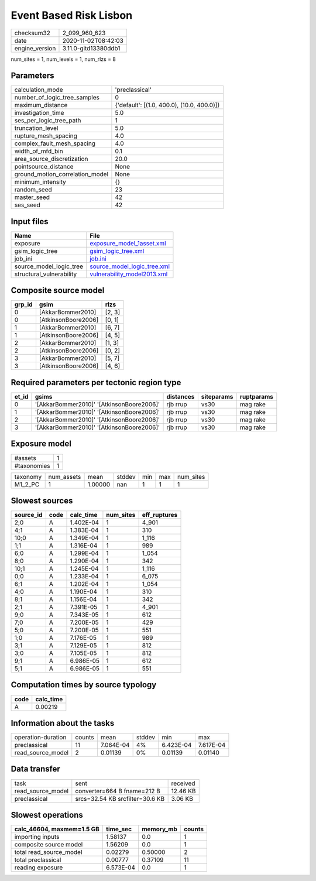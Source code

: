 Event Based Risk Lisbon
=======================

============== ====================
checksum32     2_099_960_623       
date           2020-11-02T08:42:03 
engine_version 3.11.0-gitd13380ddb1
============== ====================

num_sites = 1, num_levels = 1, num_rlzs = 8

Parameters
----------
=============================== ==========================================
calculation_mode                'preclassical'                            
number_of_logic_tree_samples    0                                         
maximum_distance                {'default': [(1.0, 400.0), (10.0, 400.0)]}
investigation_time              5.0                                       
ses_per_logic_tree_path         1                                         
truncation_level                5.0                                       
rupture_mesh_spacing            4.0                                       
complex_fault_mesh_spacing      4.0                                       
width_of_mfd_bin                0.1                                       
area_source_discretization      20.0                                      
pointsource_distance            None                                      
ground_motion_correlation_model None                                      
minimum_intensity               {}                                        
random_seed                     23                                        
master_seed                     42                                        
ses_seed                        42                                        
=============================== ==========================================

Input files
-----------
======================== ============================================================
Name                     File                                                        
======================== ============================================================
exposure                 `exposure_model_1asset.xml <exposure_model_1asset.xml>`_    
gsim_logic_tree          `gsim_logic_tree.xml <gsim_logic_tree.xml>`_                
job_ini                  `job.ini <job.ini>`_                                        
source_model_logic_tree  `source_model_logic_tree.xml <source_model_logic_tree.xml>`_
structural_vulnerability `vulnerability_model2013.xml <vulnerability_model2013.xml>`_
======================== ============================================================

Composite source model
----------------------
====== =================== ======
grp_id gsim                rlzs  
====== =================== ======
0      [AkkarBommer2010]   [2, 3]
0      [AtkinsonBoore2006] [0, 1]
1      [AkkarBommer2010]   [6, 7]
1      [AtkinsonBoore2006] [4, 5]
2      [AkkarBommer2010]   [1, 3]
2      [AtkinsonBoore2006] [0, 2]
3      [AkkarBommer2010]   [5, 7]
3      [AtkinsonBoore2006] [4, 6]
====== =================== ======

Required parameters per tectonic region type
--------------------------------------------
===== ========================================= ========= ========== ==========
et_id gsims                                     distances siteparams ruptparams
===== ========================================= ========= ========== ==========
0     '[AkkarBommer2010]' '[AtkinsonBoore2006]' rjb rrup  vs30       mag rake  
1     '[AkkarBommer2010]' '[AtkinsonBoore2006]' rjb rrup  vs30       mag rake  
2     '[AkkarBommer2010]' '[AtkinsonBoore2006]' rjb rrup  vs30       mag rake  
3     '[AkkarBommer2010]' '[AtkinsonBoore2006]' rjb rrup  vs30       mag rake  
===== ========================================= ========= ========== ==========

Exposure model
--------------
=========== =
#assets     1
#taxonomies 1
=========== =

======== ========== ======= ====== === === =========
taxonomy num_assets mean    stddev min max num_sites
M1_2_PC  1          1.00000 nan    1   1   1        
======== ========== ======= ====== === === =========

Slowest sources
---------------
========= ==== ========= ========= ============
source_id code calc_time num_sites eff_ruptures
========= ==== ========= ========= ============
2;0       A    1.402E-04 1         4_901       
4;1       A    1.383E-04 1         310         
10;0      A    1.349E-04 1         1_116       
1;1       A    1.316E-04 1         989         
6;0       A    1.299E-04 1         1_054       
8;0       A    1.290E-04 1         342         
10;1      A    1.245E-04 1         1_116       
0;0       A    1.233E-04 1         6_075       
6;1       A    1.202E-04 1         1_054       
4;0       A    1.190E-04 1         310         
8;1       A    1.156E-04 1         342         
2;1       A    7.391E-05 1         4_901       
9;0       A    7.343E-05 1         612         
7;0       A    7.200E-05 1         429         
5;0       A    7.200E-05 1         551         
1;0       A    7.176E-05 1         989         
3;1       A    7.129E-05 1         812         
3;0       A    7.105E-05 1         812         
9;1       A    6.986E-05 1         612         
5;1       A    6.986E-05 1         551         
========= ==== ========= ========= ============

Computation times by source typology
------------------------------------
==== =========
code calc_time
==== =========
A    0.00219  
==== =========

Information about the tasks
---------------------------
================== ====== ========= ====== ========= =========
operation-duration counts mean      stddev min       max      
preclassical       11     7.064E-04 4%     6.423E-04 7.617E-04
read_source_model  2      0.01139   0%     0.01139   0.01140  
================== ====== ========= ====== ========= =========

Data transfer
-------------
================= =============================== ========
task              sent                            received
read_source_model converter=664 B fname=212 B     12.46 KB
preclassical      srcs=32.54 KB srcfilter=30.6 KB 3.06 KB 
================= =============================== ========

Slowest operations
------------------
========================= ========= ========= ======
calc_46604, maxmem=1.5 GB time_sec  memory_mb counts
========================= ========= ========= ======
importing inputs          1.58137   0.0       1     
composite source model    1.56209   0.0       1     
total read_source_model   0.02279   0.50000   2     
total preclassical        0.00777   0.37109   11    
reading exposure          6.573E-04 0.0       1     
========================= ========= ========= ======